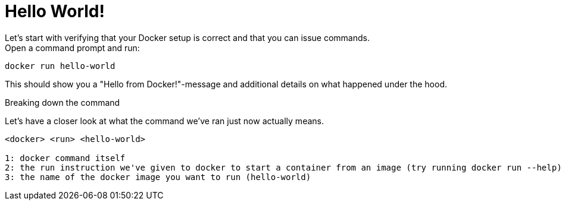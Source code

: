 = Hello World!
Let's start with verifying that your Docker setup is correct and that you can issue commands.

.Open a command prompt and run:
----
docker run hello-world
----

This should show you a "Hello from Docker!"-message and additional details on what happened under the hood.

.Breaking down the command
Let's have a closer look at what the command we've ran just now actually means.
----
<docker> <run> <hello-world>

1: docker command itself
2: the run instruction we've given to docker to start a container from an image (try running docker run --help)
3: the name of the docker image you want to run (hello-world)
----